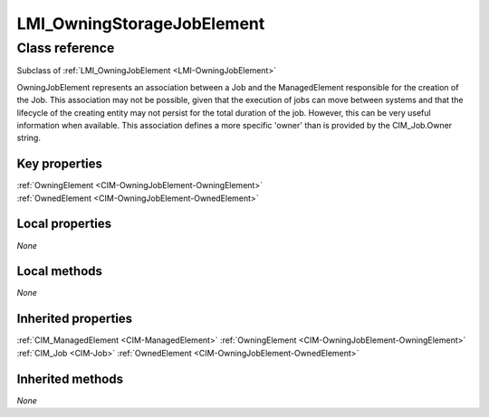 .. _LMI-OwningStorageJobElement:

LMI_OwningStorageJobElement
---------------------------

Class reference
===============
Subclass of :ref:`LMI_OwningJobElement <LMI-OwningJobElement>`

OwningJobElement represents an association between a Job and the ManagedElement responsible for the creation of the Job. This association may not be possible, given that the execution of jobs can move between systems and that the lifecycle of the creating entity may not persist for the total duration of the job. However, this can be very useful information when available. This association defines a more specific 'owner' than is provided by the CIM_Job.Owner string.


Key properties
^^^^^^^^^^^^^^

| :ref:`OwningElement <CIM-OwningJobElement-OwningElement>`
| :ref:`OwnedElement <CIM-OwningJobElement-OwnedElement>`

Local properties
^^^^^^^^^^^^^^^^

*None*

Local methods
^^^^^^^^^^^^^

*None*

Inherited properties
^^^^^^^^^^^^^^^^^^^^

| :ref:`CIM_ManagedElement <CIM-ManagedElement>` :ref:`OwningElement <CIM-OwningJobElement-OwningElement>`
| :ref:`CIM_Job <CIM-Job>` :ref:`OwnedElement <CIM-OwningJobElement-OwnedElement>`

Inherited methods
^^^^^^^^^^^^^^^^^

*None*

